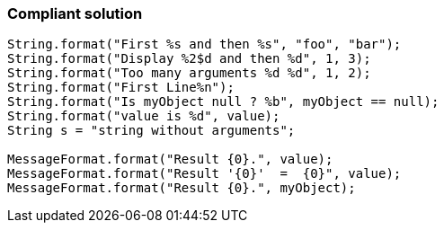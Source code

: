 === Compliant solution

[source,text]
----
String.format("First %s and then %s", "foo", "bar");
String.format("Display %2$d and then %d", 1, 3);
String.format("Too many arguments %d %d", 1, 2);
String.format("First Line%n");
String.format("Is myObject null ? %b", myObject == null);
String.format("value is %d", value);
String s = "string without arguments"; 

MessageFormat.format("Result {0}.", value);
MessageFormat.format("Result '{0}'  =  {0}", value);
MessageFormat.format("Result {0}.", myObject);
----
